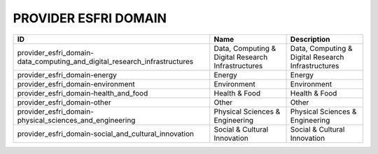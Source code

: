 .. _provider_esfri_domain:

PROVIDER ESFRI DOMAIN
=====================

=========================================================================  ==================================================  ==================================================
ID                                                                         Name                                                Description
=========================================================================  ==================================================  ==================================================
provider_esfri_domain-data_computing_and_digital_research_infrastructures  Data, Computing & Digital Research Infrastructures  Data, Computing & Digital Research Infrastructures
provider_esfri_domain-energy                                               Energy                                              Energy
provider_esfri_domain-environment                                          Environment                                         Environment
provider_esfri_domain-health_and_food                                      Health & Food                                       Health & Food
provider_esfri_domain-other                                                Other                                               Other
provider_esfri_domain-physical_sciences_and_engineering                    Physical Sciences & Engineering                     Physical Sciences & Engineering
provider_esfri_domain-social_and_cultural_innovation                       Social & Cultural Innovation                        Social & Cultural Innovation
=========================================================================  ==================================================  ==================================================